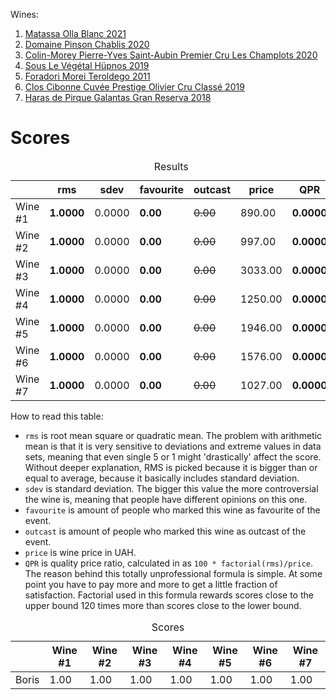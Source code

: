 Wines:

1. [[barberry:/wines/fa8be8c9-7ba9-489b-bb4f-09401d3c6bd6][Matassa Olla Blanc 2021]]
2. [[barberry:/wines/4c766528-8c5d-4d33-83fb-270463090018][Domaine Pinson Chablis 2020]]
3. [[barberry:/wines/f16dab18-1a1f-4883-a6cb-9c9f9b047987][Colin-Morey Pierre-Yves Saint-Aubin Premier Cru Les Champlots 2020]]
4. [[barberry:/wines/026717f4-446c-4982-9dce-66031fcf6294][Sous Le Végétal Hüpnos 2019]]
5. [[barberry:/wines/f9d85e1b-8424-498e-83e8-e1307d7dd9b0][Foradori Morei Teroldego 2011]]
6. [[barberry:/wines/906681ab-c1e3-4524-9d11-0b5b7ad0f87f][Clos Cibonne Cuvée Prestige Olivier Cru Classé 2019]]
7. [[barberry:/wines/cc6e12e2-3df7-4230-a784-5d7a19b9b176][Haras de Pirque Galantas Gran Reserva 2018]]

* Scores
:PROPERTIES:
:ID:                     531b74f8-851e-4ec7-ad08-1be19992c8ed
:END:

#+attr_html: :class tasting-scores :rules groups :cellspacing 0 :cellpadding 6
#+caption: Results
#+results: summary
|         | rms      |   sdev | favourite | outcast |   price | QPR      |
|---------+----------+--------+-----------+---------+---------+----------|
| Wine #1 | *1.0000* | 0.0000 | *0.00*    |  +0.00+ |  890.00 | *0.0000* |
| Wine #2 | *1.0000* | 0.0000 | *0.00*    |  +0.00+ |  997.00 | *0.0000* |
| Wine #3 | *1.0000* | 0.0000 | *0.00*    |  +0.00+ | 3033.00 | *0.0000* |
| Wine #4 | *1.0000* | 0.0000 | *0.00*    |  +0.00+ | 1250.00 | *0.0000* |
| Wine #5 | *1.0000* | 0.0000 | *0.00*    |  +0.00+ | 1946.00 | *0.0000* |
| Wine #6 | *1.0000* | 0.0000 | *0.00*    |  +0.00+ | 1576.00 | *0.0000* |
| Wine #7 | *1.0000* | 0.0000 | *0.00*    |  +0.00+ | 1027.00 | *0.0000* |

How to read this table:

- =rms= is root mean square or quadratic mean. The problem with arithmetic mean is that it is very sensitive to deviations and extreme values in data sets, meaning that even single 5 or 1 might 'drastically' affect the score. Without deeper explanation, RMS is picked because it is bigger than or equal to average, because it basically includes standard deviation.
- =sdev= is standard deviation. The bigger this value the more controversial the wine is, meaning that people have different opinions on this one.
- =favourite= is amount of people who marked this wine as favourite of the event.
- =outcast= is amount of people who marked this wine as outcast of the event.
- =price= is wine price in UAH.
- =QPR= is quality price ratio, calculated in as =100 * factorial(rms)/price=. The reason behind this totally unprofessional formula is simple. At some point you have to pay more and more to get a little fraction of satisfaction. Factorial used in this formula rewards scores close to the upper bound 120 times more than scores close to the lower bound.

#+attr_html: :class tasting-scores
#+caption: Scores
#+results: scores
|       | Wine #1 | Wine #2 | Wine #3 | Wine #4 | Wine #5 | Wine #6 | Wine #7 |
|-------+---------+---------+---------+---------+---------+---------+---------|
| Boris |    1.00 |    1.00 |    1.00 |    1.00 |    1.00 |    1.00 |    1.00 |

